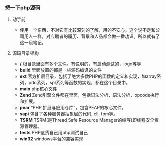 *** 捋一下php源码
***** 动手前
+ 使用一个东西，不对它有比较深刻的了解，用的不安心。这个说不定和公司用人一样，对应聘者的履历、背景和人品都会做一番功课。所以就有了这一段笔记。
***** 源码目录架构
+ */* 根目录里面有多个文件。有说明的，有启动测试的，logo等等
+ *build* 里面放置的都是一些源码编译的文件
+ *ext* 官方扩展目录，包括了绝大多数PHP的函数的定义和实现，如array系列，pdo系列，spl系列等函数的实现，都在这个目录中。
+ *main* php核心文件
+ *Zend* Zend引擎文件都在里面，包括词法分析，语法分析，opcode执行和扩展。
+ *pear* “PHP 扩展与应用仓库”，包含PEAR的核心文件。
+ *sapi* 包含了各种服务器抽象层的代码, cli, fpm等。
+ *TSRM* TSRM(是Thread Safe Resource Manager的缩写)即线程安全资源管理器。
+ *tests* PHP这货自己用php测试自己
+ *win32* windows平台的兼容实现
